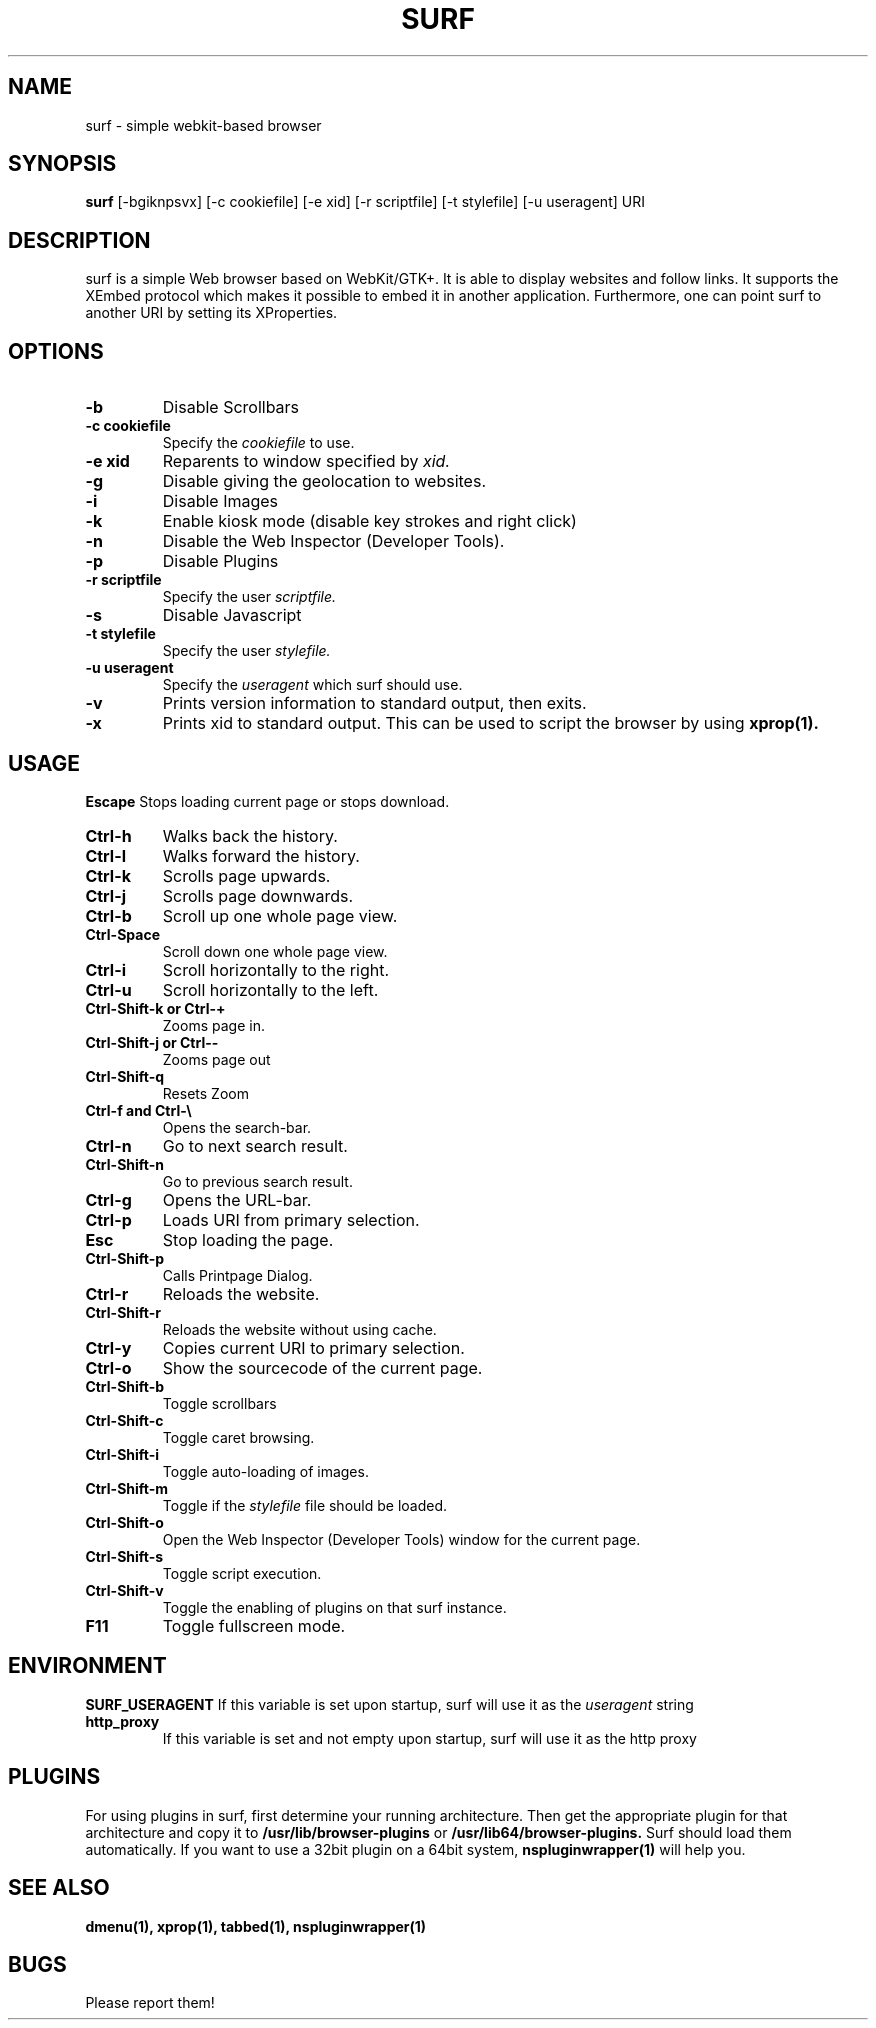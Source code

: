 .TH SURF 1 surf\-VERSION
.SH NAME
surf \- simple webkit-based browser
.SH SYNOPSIS
.B surf
.RB [-bgiknpsvx]
.RB [-c\ cookiefile]
.RB [-e\ xid]
.RB [-r\ scriptfile]
.RB [-t\ stylefile]
.RB [-u\ useragent]
.RB "URI"
.SH DESCRIPTION
surf is a simple Web browser based on WebKit/GTK+. It is able
to display websites and follow links. It supports the XEmbed protocol
which makes it possible to embed it in another application. Furthermore,
one can point surf to another URI by setting its XProperties.
.SH OPTIONS
.TP
.B \-b
Disable Scrollbars
.TP
.B \-c cookiefile 
Specify the
.I cookiefile
to use.
.TP
.B \-e xid
Reparents to window specified by
.I xid.
.TP
.B \-g
Disable giving the geolocation to websites.
.TP
.B \-i
Disable Images
.TP
.B \-k
Enable kiosk mode (disable key strokes and right click)
.TP
.B \-n
Disable the Web Inspector (Developer Tools).
.TP
.B \-p
Disable Plugins
.TP
.B \-r scriptfile 
Specify the user
.I scriptfile.
.TP
.B \-s
Disable Javascript
.TP
.B \-t stylefile
Specify the user
.I stylefile.
.TP
.B \-u useragent 
Specify the
.I useragent
which surf should use.
.TP
.B \-v
Prints version information to standard output, then exits.
.TP
.B \-x
Prints xid to standard output. This can be used to script the browser by using
.BR xprop(1).
.SH USAGE
.B Escape
Stops loading current page or stops download.
.TP
.B Ctrl\-h
Walks back the history.
.TP
.B Ctrl\-l
Walks forward the history.
.TP
.B Ctrl\-k
Scrolls page upwards.
.TP
.B Ctrl\-j
Scrolls page downwards.
.TP
.B Ctrl\-b
Scroll up one whole page view.
.TP
.B Ctrl\-Space
Scroll down one whole page view.
.TP
.B Ctrl\-i
Scroll horizontally to the right.
.TP
.B Ctrl\-u
Scroll horizontally to the left.
.TP
.B Ctrl\-Shift\-k or Ctrl\-+
Zooms page in.
.TP
.B Ctrl\-Shift\-j or Ctrl\--
Zooms page out
.TP
.B Ctrl\-Shift\-q
Resets Zoom
.TP
.B Ctrl\-f and Ctrl\-\e
Opens the search-bar.
.TP
.B Ctrl\-n
Go to next search result.
.TP
.B Ctrl\-Shift\-n
Go to previous search result.
.TP
.B Ctrl\-g
Opens the URL-bar.
.TP
.B Ctrl\-p
Loads URI from primary selection.
.TP
.B Esc
Stop loading the page.
.TP
.B Ctrl\-Shift\-p
Calls Printpage Dialog.
.TP
.B Ctrl\-r
Reloads the website.
.TP
.B Ctrl\-Shift\-r
Reloads the website without using cache.
.TP
.B Ctrl\-y
Copies current URI to primary selection.
.TP
.B Ctrl\-o
Show the sourcecode of the current page.
.TP
.B Ctrl\-Shift\-b
Toggle scrollbars
.TP
.B Ctrl\-Shift\-c
Toggle caret browsing.
.TP
.B Ctrl\-Shift\-i
Toggle auto-loading of images.
.TP
.B Ctrl\-Shift\-m
Toggle if the
.I stylefile 
file should be loaded.
.TP
.B Ctrl\-Shift\-o
Open the Web Inspector (Developer Tools) window for the current page.
.TP
.B Ctrl\-Shift\-s
Toggle script execution.
.TP
.B Ctrl\-Shift\-v
Toggle the enabling of plugins on that surf instance.
.TP
.B F11
Toggle fullscreen mode.
.SH ENVIRONMENT
.B SURF_USERAGENT
If this variable is set upon startup, surf will use it as the
.I useragent
string
.TP
.B http_proxy
If this variable is set and not empty upon startup, surf will use it as the http proxy
.SH PLUGINS
For using plugins in surf, first determine your running architecture. Then get
the appropriate plugin for that architecture and copy it to
.BR /usr/lib/browser-plugins
or
.BR /usr/lib64/browser-plugins.
Surf should load them automatically.
.BR
If you want to use a 32bit plugin on a 64bit system,
.BR nspluginwrapper(1)
will help you.
.SH SEE ALSO
.BR dmenu(1),
.BR xprop(1),
.BR tabbed(1),
.BR nspluginwrapper(1)
.SH BUGS
Please report them!
